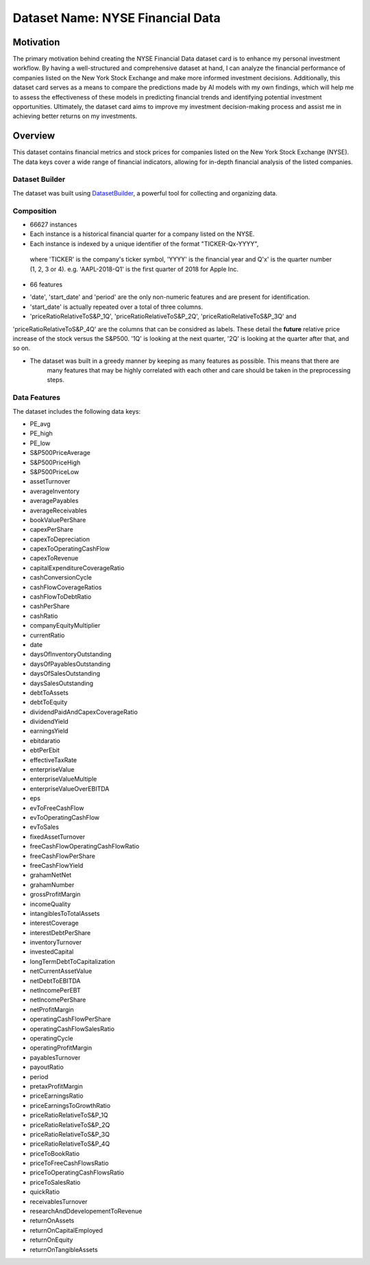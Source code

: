 .. _dataset-card:

Dataset Name: NYSE Financial Data
=================================

Motivation
~~~~~~~~~~
The primary motivation behind creating the NYSE Financial Data dataset card is to enhance my personal investment workflow. 
By having a well-structured and comprehensive dataset at hand, I can analyze the financial performance of companies listed 
on the New York Stock Exchange and make more informed investment decisions. Additionally, this dataset card serves as a 
means to compare the predictions made by AI models with my own findings, which will help me to assess the effectiveness 
of these models in predicting financial trends and identifying potential investment opportunities. Ultimately, the dataset 
card aims to improve my investment decision-making process and assist me in achieving better returns on my investments.

Overview
~~~~~~~~

This dataset contains financial metrics and stock prices for companies listed on the New York Stock Exchange (NYSE). The data 
keys cover a wide range of financial indicators, allowing for in-depth financial analysis of the listed companies.

Dataset Builder
^^^^^^^^^^^^^^^

The dataset was built using `DatasetBuilder <https://github.com/oldhiltonian/investment-dataset-builder>`_, a powerful 
tool for collecting and organizing data.

Composition
^^^^^^^^^^^
- 66627 instances
- Each instance is a historical financial quarter for a company listed on the NYSE.
- Each instance is indexed by a unique identifier of the format "TICKER-Qx-YYYY", \
 where 'TICKER' is the company's ticker symbol, 'YYYY' is the financial year \
 and Q'x' is the quarter number (1, 2, 3 or 4). e.g. 'AAPL-2018-Q1' is the first quarter 
 of 2018 for Apple Inc.

- 66 features
* 'date', 'start_date' and 'period' are the only non-numeric features and are present for identification.
* 'start_date' is actually repeated over a total of three columns.
* 'priceRatioRelativeToS&P_1Q', 'priceRatioRelativeToS&P_2Q', 'priceRatioRelativeToS&P_3Q' and \
'priceRatioRelativeToS&P_4Q' are the columns that can be considred as labels. These detail the \
**future** relative price increase of the stock versus the S&P500. '1Q' is looking at the next quarter, \
'2Q' is looking at the quarter after that, and so on.

* The dataset was built in a greedy manner by keeping as many features as possible. This means that there are \
    many features that may be highly correlated with each other and care should be taken in the preprocessing steps.


Data Features
^^^^^^^^^^^

The dataset includes the following data keys:

- PE_avg
- PE_high
- PE_low
- S&P500PriceAverage
- S&P500PriceHigh
- S&P500PriceLow
- assetTurnover
- averageInventory
- averagePayables
- averageReceivables
- bookValuePerShare
- capexPerShare
- capexToDepreciation
- capexToOperatingCashFlow
- capexToRevenue
- capitalExpenditureCoverageRatio
- cashConversionCycle
- cashFlowCoverageRatios
- cashFlowToDebtRatio
- cashPerShare
- cashRatio
- companyEquityMultiplier
- currentRatio
- date
- daysOfInventoryOutstanding
- daysOfPayablesOutstanding
- daysOfSalesOutstanding
- daysSalesOutstanding
- debtToAssets
- debtToEquity
- dividendPaidAndCapexCoverageRatio
- dividendYield
- earningsYield
- ebitdaratio
- ebtPerEbit
- effectiveTaxRate
- enterpriseValue
- enterpriseValueMultiple
- enterpriseValueOverEBITDA
- eps
- evToFreeCashFlow
- evToOperatingCashFlow
- evToSales
- fixedAssetTurnover
- freeCashFlowOperatingCashFlowRatio
- freeCashFlowPerShare
- freeCashFlowYield
- grahamNetNet
- grahamNumber
- grossProfitMargin
- incomeQuality
- intangiblesToTotalAssets
- interestCoverage
- interestDebtPerShare
- inventoryTurnover
- investedCapital
- longTermDebtToCapitalization
- netCurrentAssetValue
- netDebtToEBITDA
- netIncomePerEBT
- netIncomePerShare
- netProfitMargin
- operatingCashFlowPerShare
- operatingCashFlowSalesRatio
- operatingCycle
- operatingProfitMargin
- payablesTurnover
- payoutRatio
- period
- pretaxProfitMargin
- priceEarningsRatio
- priceEarningsToGrowthRatio
- priceRatioRelativeToS&P_1Q
- priceRatioRelativeToS&P_2Q
- priceRatioRelativeToS&P_3Q
- priceRatioRelativeToS&P_4Q
- priceToBookRatio
- priceToFreeCashFlowsRatio
- priceToOperatingCashFlowsRatio
- priceToSalesRatio
- quickRatio
- receivablesTurnover
- researchAndDdevelopementToRevenue
- returnOnAssets
- returnOnCapitalEmployed
- returnOnEquity
- returnOnTangibleAssets
